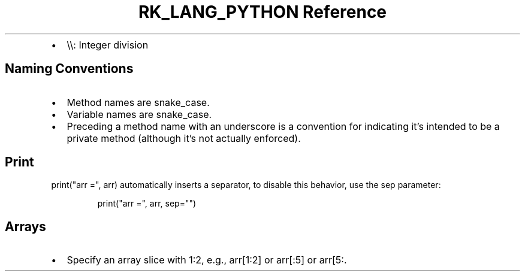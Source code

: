 .\" Automatically generated by Pandoc 3.6.3
.\"
.TH "RK_LANG_PYTHON Reference" "" "" ""
.IP \[bu] 2
\f[CR]\[rs]\[rs]\f[R]: Integer division
.SH Naming Conventions
.IP \[bu] 2
Method names are \f[CR]snake_case\f[R].
.IP \[bu] 2
Variable names are \f[CR]snake_case\f[R].
.IP \[bu] 2
Preceding a method name with an underscore is a convention for
indicating it\[cq]s intended to be a private method (although it\[cq]s
not actually enforced).
.SH Print
\f[CR]print(\[dq]arr =\[dq], arr)\f[R] automatically inserts a
separator, to disable this behavior, use the \f[CR]sep\f[R] parameter:
.IP
.EX
print(\[dq]arr =\[dq], arr, sep=\[dq]\[dq])
.EE
.SH Arrays
.IP \[bu] 2
Specify an array slice with \f[CR]1:2\f[R], e.g., \f[CR]arr[1:2]\f[R] or
\f[CR]arr[:5]\f[R] or \f[CR]arr[5:\f[R].
